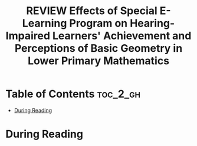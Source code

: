 :PROPERTIES:
:ID:       24CA32D6-56DE-467D-98BE-6B96FC49804F
:ROAM_REFS: cite:kiboss2012effectsa
:mtime:    20250911200321
:ctime:    20250911200321
:END:
#+FILETAGS: kiboss2012effectsa
#+title: REVIEW Effects of Special E-Learning Program on Hearing-Impaired Learners' Achievement and Perceptions of Basic Geometry in Lower Primary Mathematics
* Table of Contents :toc_2_gh:
- [[#during-reading][During Reading]]

* During Reading
:PROPERTIES:
:Custom_ID: kiboss2012effectsa
:URL: https://journals.sagepub.com/doi/10.2190/EC.46.1.b
:NOTER_DOCUMENT: ~/Org-docs/kiboss2012effectsa.pdf
:NOTER_PAGE:
:VENUE:
:END:
